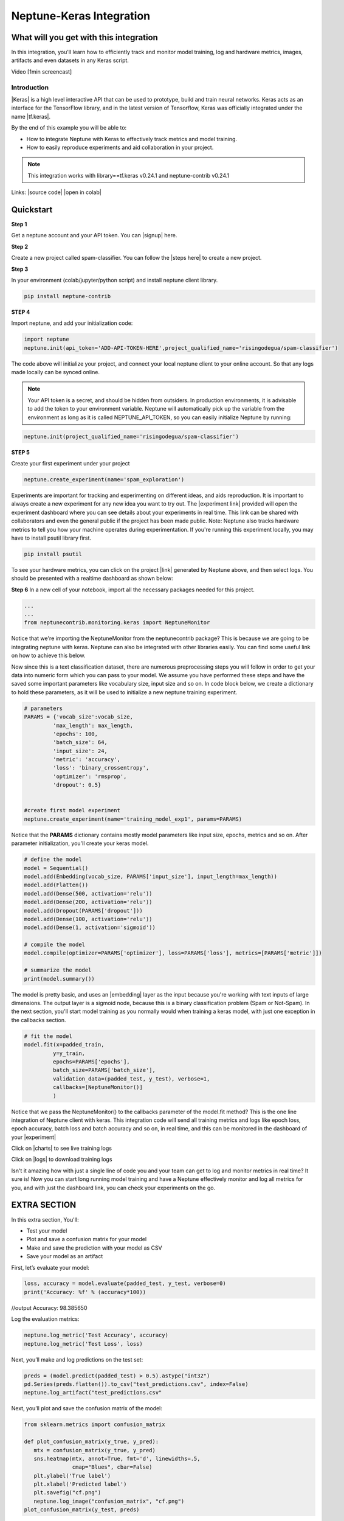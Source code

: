
Neptune-Keras Integration
*************************

What will you get with this integration
=======================================

In this integration, you'll learn how to efficiently track and monitor model training, log and hardware metrics, images, artifacts and even datasets in any Keras script.

.. TODO: ADD VIDEO

Video [1min screencast] 

Introduction
------------

|Keras| is a high level interactive API that can be used to prototype, build and train neural networks. \
Keras acts as an interface for the TensorFlow library, and in the latest version of Tensorflow, Keras was officially integrated under the name |tf.keras|.

By the end of this example you will be able to: \

* How to integrate Neptune with Keras to effectively track metrics and model training. 
* How to easily reproduce experiments and aid collaboration in your project. 

.. Note::

   This integration works with library==tf.keras v0.24.1 and neptune-contrib v0.24.1 

Links:
|source code| |open in colab|

.. |Keras| raw:: html

    <a href="https://keras.io" target="_blank">Keras</a> 

.. |tf.keras| raw:: html

    <a href="https://www.tensorflow.org/api_docs/python/tf/keras" target="_blank">tf.keras</a>

.. |link| raw:: html

    <a href="https://www.pyimagesearch.com/2019/10/21/keras-vs-tf-keras-whats-the-difference-in-tensorflow-2-0" target="_blank">link</a>

.. |open in colab| raw:: html

    <a href="https://colab.research.google.com/drive/1ITLOePfJh9rNR1jis5gBES2InDo_8Iz4?usp=sharing" target="_blank">open in colab</a>


.. |steps here| raw:: html

    <a href="https://docs.neptune.ai/workspace-project-and-user-management/projects/create-project.html" target="_blank">open in colab</a>


.. |signup| raw:: html

    <a href="https://neptune.ai/register" target="_blank">open in colab</a>

Quickstart
==========

**Step 1**

Get a neptune account and your API token. You can |signup| here.

**Step 2**

Create a new project called spam-classifier. You can follow the |steps here| to create a new project. 

**Step 3**

In your environment (colab/jupyter/python script) and install neptune client library.

.. code-block:: bash

   pip install neptune-contrib


**STEP 4**

Import neptune, and add your initialization code:

.. code-block:: python3 

   import neptune
   neptune.init(api_token='ADD-API-TOKEN-HERE',project_qualified_name='risingodegua/spam-classifier')

The code above will initialize your project, and connect your local neptune client to your online account. So that any logs made locally can be synced online.

.. Note::
   Your API token is a secret, and should be hidden from outsiders. In production environments, it is advisable to add the token to your environment variable. Neptune will automatically pick up the variable from the environment as long as it is called NEPTUNE_API_TOKEN, so you can easily initialize Neptune by running:

.. code-block:: python3

   neptune.init(project_qualified_name='risingodegua/spam-classifier')



**STEP 5**

Create your first experiment under your project

.. code-block:: bash

   neptune.create_experiment(name='spam_exploration')

.. image:: ../_static/images/integrations/keras-integration/out1.png


Experiments are important for tracking and experimenting on different ideas, and aids reproduction. It is important to always create a new experiment for any new idea you want to try out.
The |experiment link| provided will open the experiment dashboard where you can see details about your experiments in real time. This link can be shared with collaborators and even the general public if the project has been made public.
Note: Neptune also tracks hardware metrics to tell you how your machine operates during experimentation. If you're running this experiment locally, you may have to install psutil library first.

.. |experiment link| raw:: html

    <a href="https://ui.neptune.ai/risingodegua/spam-classifier/e/SPAM-2" target="_blank">experiment link</a>

.. code-block:: bash

   pip install psutil

To see your hardware metrics, you can click on the project |link| generated by Neptune above, and then select logs. You should be presented with a realtime dashboard as shown below:

.. image:: ../_static/images/integrations/keras-integration/monitoring.png



**Step 6**
In a new cell of your notebook, import all the necessary packages needed for this project.

.. code-block:: python3

   ...
   ...
   from neptunecontrib.monitoring.keras import NeptuneMonitor

Notice that we're importing the NeptuneMonitor from the neptunecontrib package? This is because we are going to be integrating neptune with keras. Neptune can also be integrated with other libraries easily. You can find some useful link on how to achieve this below.

.. **TODO: SOME SEO LINKS HERE**


Now since this is a text classification dataset, there are numerous preprocessing steps you will follow in order to get your data into numeric form which you can pass to your model. We assume you have performed these steps and have the saved some important parameters like vocabulary size, input size and so on. 
In code block below, we create a dictionary to hold these parameters, as it will be used to initialize a new neptune training experiment.

.. code-block:: python3

   # parameters
   PARAMS = {'vocab_size':vocab_size,
            'max_length': max_length,
            'epochs': 100,
            'batch_size': 64,
            'input_size': 24,
            'metric': 'accuracy',
            'loss': 'binary_crossentropy',
            'optimizer': 'rmsprop',
            'dropout': 0.5}


   #create first model experiment
   neptune.create_experiment(name='training_model_exp1', params=PARAMS)
   
.. image:: ../_static/images/integrations/keras-integration/out2.png


Notice that the **PARAMS** dictionary contains mostly model parameters like input size, epochs, metrics and so on. After parameter initialization, you'll create your keras model.

.. code-block:: python3

   # define the model
   model = Sequential()
   model.add(Embedding(vocab_size, PARAMS['input_size'], input_length=max_length))
   model.add(Flatten())
   model.add(Dense(500, activation='relu'))
   model.add(Dense(200, activation='relu'))
   model.add(Dropout(PARAMS['dropout']))
   model.add(Dense(100, activation='relu'))
   model.add(Dense(1, activation='sigmoid'))

   # compile the model
   model.compile(optimizer=PARAMS['optimizer'], loss=PARAMS['loss'], metrics=[PARAMS['metric']])

   # summarize the model
   print(model.summary())


.. image:: ../_static/images/integrations/keras-integration/model-summary.png



The model is pretty basic, and uses an |embedding| layer as the input because you're working with text inputs of large dimensions. The output layer is a sigmoid node, because this is a binary classification problem (Spam or Not-Spam).
In the next section, you'll start model training as you normally would when training a keras model, with just one exception in the callbacks section.

.. |embedding| raw:: html

    <a href="https://machinelearningmastery.com/use-word-embedding-layers-deep-learning-keras/#:~:text=2.-,Keras%20Embedding%20Layer,API%20also%20provided%20with%20Keras." target="_blank">embedding</a>


.. code-block:: python3

   # fit the model
   model.fit(x=padded_train,
            y=y_train,
            epochs=PARAMS['epochs'],
            batch_size=PARAMS['batch_size'],
            validation_data=(padded_test, y_test), verbose=1,
            callbacks=[NeptuneMonitor()]
            )

.. image:: ../_static/images/integrations/keras-integration/training-out.png


Notice that we pass the NeptuneMonitor() to the callbacks parameter of the model.fit method? 
This is the one line integration of Neptune client with keras. 
This integration code will send all training metrics and logs like epoch loss, epoch accuracy, batch loss and batch accuracy and so on, in real time, and this can be monitored in the dashboard of your |experiment|

.. image:: ../_static/images/integrations/keras-integration/metrics-nep.png


Click on |charts| to see live training logs

Click on |logs| to download training logs

Isn't it amazing how with just a single line of code you and your team can get to log and monitor metrics in real time? It sure is! Now you can start long running model training and have a Neptune effectively monitor and log all metrics for you, and with just the dashboard link, you can check your experiments on the go.

.. |charts| raw:: html

    <a href="https://ui.neptune.ai/risingodegua/spam-classifier/e/SPAM-4/charts" target="_blank">charts</a>


.. |logs| raw:: html

    <a href="https://ui.neptune.ai/risingodegua/spam-classifier/e/SPAM-4/logs" target="_blank">logs</a>



EXTRA SECTION
=============
In this extra section, You'll:

* Test your model
* Plot and save a confusion matrix for your model
* Make and save the prediction with your model as CSV
* Save your model as an artifact


First, let’s evaluate  your model:

.. code-block:: python3

   loss, accuracy = model.evaluate(padded_test, y_test, verbose=0)
   print('Accuracy: %f' % (accuracy*100))

//output
Accuracy: 98.385650


Log the evaluation metrics:

.. code-block:: python3

   neptune.log_metric('Test Accuracy', accuracy)
   neptune.log_metric('Test Loss', loss)


Next, you’ll make and log predictions on the test set:

.. code-block:: python3

   preds = (model.predict(padded_test) > 0.5).astype("int32")
   pd.Series(preds.flatten()).to_csv("test_predictions.csv", index=False)
   neptune.log_artifact("test_predictions.csv"



Next, you’ll plot and save the confusion matrix of the model:

.. code-block:: python3

   from sklearn.metrics import confusion_matrix

   def plot_confusion_matrix(y_true, y_pred):
      mtx = confusion_matrix(y_true, y_pred)
      sns.heatmap(mtx, annot=True, fmt='d', linewidths=.5, 
                  cmap="Blues", cbar=False)
      plt.ylabel('True label')
      plt.xlabel('Predicted label')
      plt.savefig("cf.png")
      neptune.log_image("confusion_matrix", "cf.png")
   plot_confusion_matrix(y_test, preds)

.. image:: ../_static/images/integrations/keras-integration/cf-matrix.png



And finally, you can save the model:

.. code-block:: python3

   model.save("spam_model_exp1")
   #save model as an artifact in Neptune
   neptune.log_artifact("spam_model_exp1")


You can view the saved model in the |artifacts| page.
|source code| |open in colab|

.. |source code| raw:: html

    <a href="https://github.com/risenW/neptune-keras-int" target="_blank">source code</a>

.. |artifacts| raw:: html

    <a href="https://ui.neptune.ai/risingodegua/spam-classifier/e/SPAM-4/artifacts" target="_blank">artifacts</a>




Other integrations you may like
===============================
List of similar integrations
